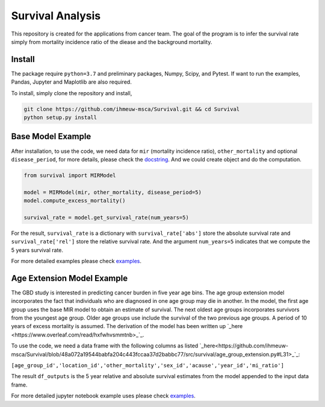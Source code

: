 =================
Survival Analysis
=================


This repository is created for the applications from cancer team. The goal of the program is to infer the survival rate simply from mortality incidence ratio of the diease and the background mortality.


Install
-------
The package require ``python=3.7`` and preliminary packages, Numpy, Scipy,
and Pytest. If want to run the examples, Pandas, Jupyter and Maplotlib are also required.

To install, simply clone the repository and install,

.. code-block:: shell

   git clone https://github.com/ihmeuw-msca/Survival.git && cd Survival
   python setup.py install


Base Model Example
-------
After installation, to use the code, we need data for ``mir`` (mortality incidence ratio),
``other_mortality`` and optional ``disease_period``, for more details, please
check the `docstring <https://github.com/ihmeuw-msca/Survival/blob/master/src/survival/model.py#L20-L28>`_.
And we could create object and do the computation.

.. code-block:: python

   from survival import MIRModel

   model = MIRModel(mir, other_mortality, disease_period=5)
   model.compute_excess_mortality()
   
   survival_rate = model.get_survival_rate(num_years=5)

For the result, ``survival_rate`` is a dictionary with ``survival_rate['abs']`` store the absolute survival rate and ``survival_rate['rel']`` store the relative survival rate. And the argument ``num_years=5`` indicates that we compute the 5 years survival rate.

For more detailed examples please check `examples <https://github.com/ihmeuw-msca/Survival/blob/master/examples>`_.

Age Extension Model Example
-------
The GBD study is interested in predicting cancer burden in five year age bins. The age group extension model incorporates the fact that individuals who are diagnosed in one age group may die in another. In the model, the first age group uses the base MIR model to obtain an estimate of survival. The next oldest age groups incorporates survivors from the youngest age group. Older age groups use include the survival of the two previous age groups. A period of 10 years of excess mortality is assumed. The derivation of the model has been written up `_here <https://www.overleaf.com/read/hxfwhvsmmtnb>_`_. 

To use the code, we need a data frame with the following columns as listed `_here<https://github.com/ihmeuw-msca/Survival/blob/48a072a19544babfa204c443fccaa37d2babbc77/src/survival/age_group_extension.py#L31>_`_:

``[age_group_id','location_id','other_mortality','sex_id','acause','year_id','mi_ratio']``

.. code-block:: python
   from survival import AgeSurvivalModel
  
   model = AgeSurvivalModel(df_inputs)
   model.compute_P_s()

   model.compute_n_year_survival(num_years=5)
   
   df_outputs = model.combine_outputs()
   
The result ``df_outputs`` is the 5 year relative and absolute survival estimates from the model appended to the input data frame.

For more detailed jupyter notebook example uses please check `examples <https://github.com/ihmeuw-msca/Survival/blob/48a072a19544babfa204c443fccaa37d2babbc77/Running%20Age%20Group%20Extension.ipynb>`_.
